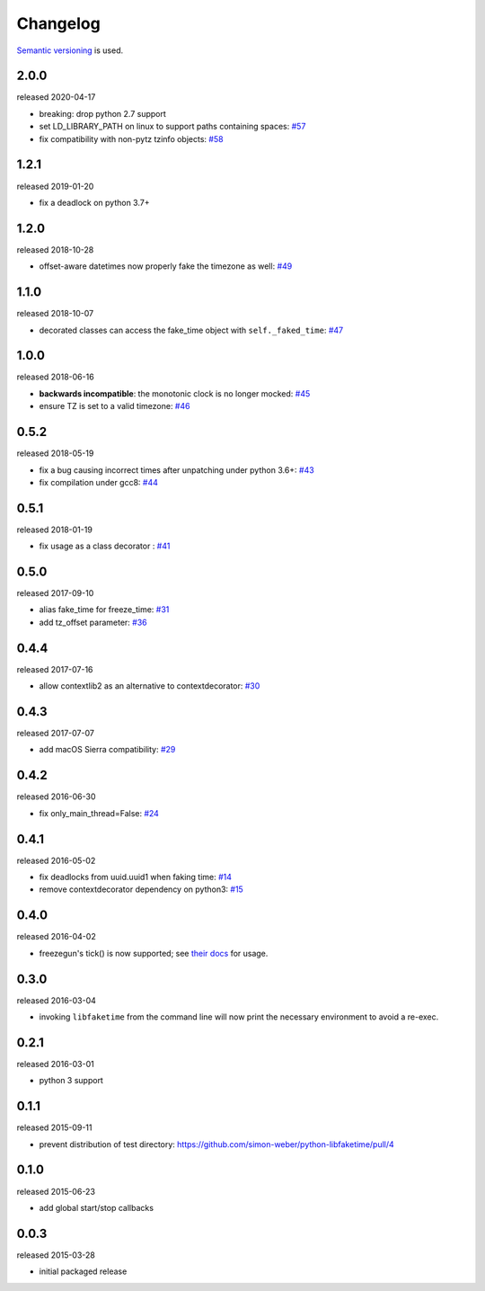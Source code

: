 .. :changelog:

Changelog
---------

`Semantic versioning <http://semver.org/>`__ is used.

2.0.0
+++++
released 2020-04-17

- breaking: drop python 2.7 support
- set LD_LIBRARY_PATH on linux to support paths containing spaces: `\#57 <https://github.com/simon-weber/python-libfaketime/pull/57>`__
- fix compatibility with non-pytz tzinfo objects: `\#58 <https://github.com/simon-weber/python-libfaketime/pull/58>`__

1.2.1
+++++
released 2019-01-20

- fix a deadlock on python 3.7+

1.2.0
+++++
released 2018-10-28

- offset-aware datetimes now properly fake the timezone as well: `\#49 <https://github.com/simon-weber/python-libfaketime/pull/49>`__

1.1.0
+++++
released 2018-10-07

- decorated classes can access the fake_time object with ``self._faked_time``: `\#47 <https://github.com/simon-weber/python-libfaketime/pull/47>`__

1.0.0
+++++
released 2018-06-16

- **backwards incompatible**: the monotonic clock is no longer mocked: `\#45 <https://github.com/simon-weber/python-libfaketime/pull/45>`__
- ensure TZ is set to a valid timezone: `\#46 <https://github.com/simon-weber/python-libfaketime/pull/46>`__

0.5.2
+++++
released 2018-05-19

- fix a bug causing incorrect times after unpatching under python 3.6+: `\#43 <https://github.com/simon-weber/python-libfaketime/pull/43>`__
- fix compilation under gcc8: `\#44 <https://github.com/simon-weber/python-libfaketime/pull/44>`__

0.5.1
+++++
released 2018-01-19

- fix usage as a class decorator : `\#41 <https://github.com/simon-weber/python-libfaketime/pull/41>`__

0.5.0
+++++
released 2017-09-10

- alias fake_time for freeze_time: `\#31 <https://github.com/simon-weber/python-libfaketime/pull/31>`__
- add tz_offset parameter: `\#36 <https://github.com/simon-weber/python-libfaketime/pull/36>`__

0.4.4
+++++
released 2017-07-16

- allow contextlib2 as an alternative to contextdecorator: `\#30 <https://github.com/simon-weber/python-libfaketime/pull/30>`__

0.4.3
+++++
released 2017-07-07

- add macOS Sierra compatibility: `\#29 <https://github.com/simon-weber/python-libfaketime/pull/29>`__

0.4.2
+++++
released 2016-06-30

- fix only_main_thread=False: `\#24 <https://github.com/simon-weber/python-libfaketime/pull/24>`__

0.4.1
+++++
released 2016-05-02

- fix deadlocks from uuid.uuid1 when faking time: `\#14 <https://github.com/simon-weber/python-libfaketime/pull/14>`__
- remove contextdecorator dependency on python3: `\#15 <https://github.com/simon-weber/python-libfaketime/pull/15>`__

0.4.0
+++++
released 2016-04-02

- freezegun's tick() is now supported; see `their docs <https://github.com/spulec/freezegun/blob/f1f5148720dd715cfd6dc03bf1861dbedfaad493/README.rst#manual-ticks>`__ for usage.

0.3.0
+++++
released 2016-03-04

- invoking ``libfaketime`` from the command line will now print the necessary environment to avoid a re-exec.

0.2.1
+++++
released 2016-03-01

- python 3 support

0.1.1
+++++
released 2015-09-11

- prevent distribution of test directory: https://github.com/simon-weber/python-libfaketime/pull/4

0.1.0
+++++
released 2015-06-23

- add global start/stop callbacks

0.0.3
+++++
released 2015-03-28

- initial packaged release
